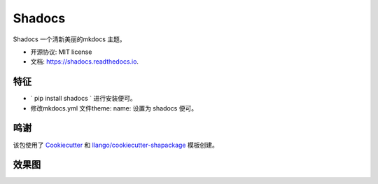 =======
Shadocs
=======


.. image:: https://img.shields.io/pypi/v/shadocs.svg
        :target: https://pypi.python.org/pypi/shadocs

.. image:: https://img.shields.io/travis/llango/shadocs.svg
        :target: https://travis-ci.com/llango/shadocs

.. image:: https://readthedocs.org/projects/shadocs/badge/?version=latest
        :target: https://shadocs.readthedocs.io/en/latest/?version=latest
        :alt: 文档状态




Shadocs 一个清新美丽的mkdocs 主题。


* 开源协议: MIT license
* 文档: https://shadocs.readthedocs.io.


特征
--------

* ` pip install shadocs ` 进行安装便可。
*  修改mkdocs.yml 文件theme: name: 设置为 shadocs 便可。

鸣谢
-------

该包使用了 Cookiecutter_ 和 `llango/cookiecutter-shapackage`_ 模板创建。

.. _Cookiecutter: https://github.com/audreyr/cookiecutter
.. _`llango/cookiecutter-shapackage`: https://github.com/llango/cookiecutter-shapackage

效果图
--------

.. image:: ./screen/jietu.png
        :alt: 主题效果图